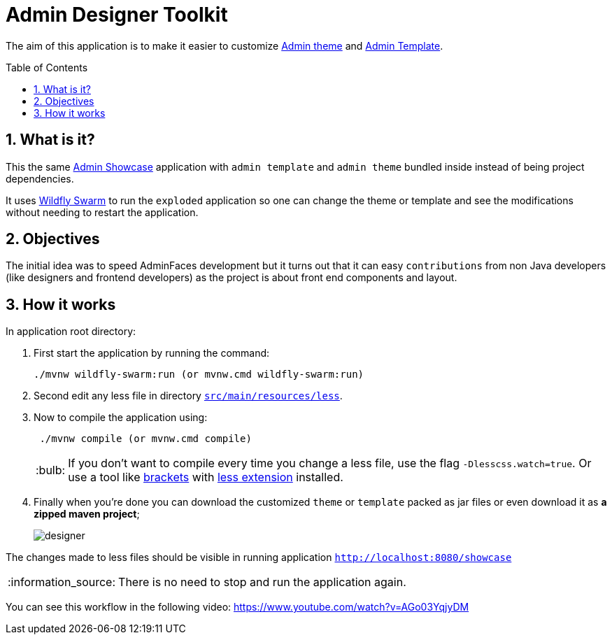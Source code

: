 = Admin Designer Toolkit
:page-layout: base
:toc: preamble
:source-language: java
:icons: font
:linkattrs:
:sectanchors:
:sectlink:
:numbered:

:doctype: book
:tip-caption: :bulb:
:note-caption: :information_source:
:important-caption: :heavy_exclamation_mark:
:caution-caption: :fire:
:warning-caption: :warning:


The aim of this application is to make it easier to customize http://github.com/adminfaces/admin-theme[Admin theme^] and http://github.com/adminfaces/admin-template[Admin Template].


== What is it?

This the same http://github.com/adminfaces/admin-showcase[Admin Showcase^] application with `admin template` and `admin theme` bundled inside instead of being project dependencies.

It uses http://wildfly-swarm.io/[Wildfly Swarm^] to run the `exploded` application so one can change the theme or template and see the modifications without needing to restart the application.  

== Objectives

The initial idea was to speed AdminFaces development but it turns out that it can easy `contributions` from non Java developers (like designers and frontend developers) as the project is about front end components and layout.

== How it works

In application root directory:

. First start the application by running the command:
+
----
./mvnw wildfly-swarm:run (or mvnw.cmd wildfly-swarm:run)
----
+
. Second edit any less file in directory https://github.com/adminfaces/admin-designer/tree/master/src/main/resources/less[`src/main/resources/less`^].
. Now to compile the application using:
+
----
 ./mvnw compile (or mvnw.cmd compile)
----
TIP: If you don't want to compile every time you change a less file, use the flag `-Dlesscss.watch=true`. Or use a tool like http://brackets.io/[brackets^] with https://github.com/jdiehl/brackets-less-autocompile[less extension^] installed.
+
. Finally when you're done you can download the customized `theme` or `template` packed as jar files or even download it as *a zipped maven project*;
+
image::designer.png[]

The changes made to less files should be visible in running application `http://localhost:8080/showcase`

NOTE: There is no need to stop and run the application again.


You can see this workflow in the following video: https://www.youtube.com/watch?v=AGo03YqjyDM
